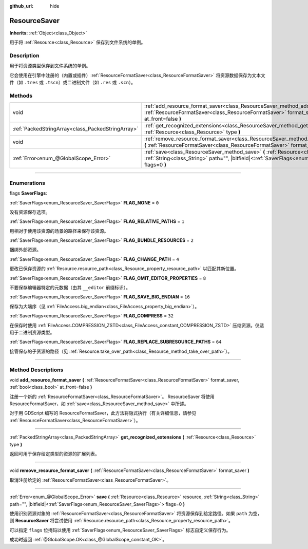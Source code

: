 :github_url: hide

.. DO NOT EDIT THIS FILE!!!
.. Generated automatically from Godot engine sources.
.. Generator: https://github.com/godotengine/godot/tree/master/doc/tools/make_rst.py.
.. XML source: https://github.com/godotengine/godot/tree/master/doc/classes/ResourceSaver.xml.

.. _class_ResourceSaver:

ResourceSaver
=============

**Inherits:** :ref:`Object<class_Object>`

用于将 :ref:`Resource<class_Resource>` 保存到文件系统的单例。

.. rst-class:: classref-introduction-group

Description
-----------

用于将资源类型保存到文件系统的单例。

它会使用在引擎中注册的（内置或插件）\ :ref:`ResourceFormatSaver<class_ResourceFormatSaver>` 将资源数据保存为文本文件（如 ``.tres`` 或 ``.tscn``\ ）或二进制文件（如 ``.res`` 或 ``.scn``\ ）。

.. rst-class:: classref-reftable-group

Methods
-------

.. table::
   :widths: auto

   +---------------------------------------------------+----------------------------------------------------------------------------------------------------------------------------------------------------------------------------------------------------------------+
   | void                                              | :ref:`add_resource_format_saver<class_ResourceSaver_method_add_resource_format_saver>` **(** :ref:`ResourceFormatSaver<class_ResourceFormatSaver>` format_saver, :ref:`bool<class_bool>` at_front=false **)**  |
   +---------------------------------------------------+----------------------------------------------------------------------------------------------------------------------------------------------------------------------------------------------------------------+
   | :ref:`PackedStringArray<class_PackedStringArray>` | :ref:`get_recognized_extensions<class_ResourceSaver_method_get_recognized_extensions>` **(** :ref:`Resource<class_Resource>` type **)**                                                                        |
   +---------------------------------------------------+----------------------------------------------------------------------------------------------------------------------------------------------------------------------------------------------------------------+
   | void                                              | :ref:`remove_resource_format_saver<class_ResourceSaver_method_remove_resource_format_saver>` **(** :ref:`ResourceFormatSaver<class_ResourceFormatSaver>` format_saver **)**                                    |
   +---------------------------------------------------+----------------------------------------------------------------------------------------------------------------------------------------------------------------------------------------------------------------+
   | :ref:`Error<enum_@GlobalScope_Error>`             | :ref:`save<class_ResourceSaver_method_save>` **(** :ref:`Resource<class_Resource>` resource, :ref:`String<class_String>` path="", |bitfield|\<:ref:`SaverFlags<enum_ResourceSaver_SaverFlags>`\> flags=0 **)** |
   +---------------------------------------------------+----------------------------------------------------------------------------------------------------------------------------------------------------------------------------------------------------------------+

.. rst-class:: classref-section-separator

----

.. rst-class:: classref-descriptions-group

Enumerations
------------

.. _enum_ResourceSaver_SaverFlags:

.. rst-class:: classref-enumeration

flags **SaverFlags**:

.. _class_ResourceSaver_constant_FLAG_NONE:

.. rst-class:: classref-enumeration-constant

:ref:`SaverFlags<enum_ResourceSaver_SaverFlags>` **FLAG_NONE** = ``0``

没有资源保存选项。

.. _class_ResourceSaver_constant_FLAG_RELATIVE_PATHS:

.. rst-class:: classref-enumeration-constant

:ref:`SaverFlags<enum_ResourceSaver_SaverFlags>` **FLAG_RELATIVE_PATHS** = ``1``

用相对于使用该资源的场景的路径来保存该资源。

.. _class_ResourceSaver_constant_FLAG_BUNDLE_RESOURCES:

.. rst-class:: classref-enumeration-constant

:ref:`SaverFlags<enum_ResourceSaver_SaverFlags>` **FLAG_BUNDLE_RESOURCES** = ``2``

捆绑外部资源。

.. _class_ResourceSaver_constant_FLAG_CHANGE_PATH:

.. rst-class:: classref-enumeration-constant

:ref:`SaverFlags<enum_ResourceSaver_SaverFlags>` **FLAG_CHANGE_PATH** = ``4``

更改已保存资源的 :ref:`Resource.resource_path<class_Resource_property_resource_path>` 以匹配其新位置。

.. _class_ResourceSaver_constant_FLAG_OMIT_EDITOR_PROPERTIES:

.. rst-class:: classref-enumeration-constant

:ref:`SaverFlags<enum_ResourceSaver_SaverFlags>` **FLAG_OMIT_EDITOR_PROPERTIES** = ``8``

不要保存编辑器特定的元数据（由其 ``__editor`` 前缀标识）。

.. _class_ResourceSaver_constant_FLAG_SAVE_BIG_ENDIAN:

.. rst-class:: classref-enumeration-constant

:ref:`SaverFlags<enum_ResourceSaver_SaverFlags>` **FLAG_SAVE_BIG_ENDIAN** = ``16``

保存为大端序（见 :ref:`FileAccess.big_endian<class_FileAccess_property_big_endian>`\ ）。

.. _class_ResourceSaver_constant_FLAG_COMPRESS:

.. rst-class:: classref-enumeration-constant

:ref:`SaverFlags<enum_ResourceSaver_SaverFlags>` **FLAG_COMPRESS** = ``32``

在保存时使用 :ref:`FileAccess.COMPRESSION_ZSTD<class_FileAccess_constant_COMPRESSION_ZSTD>` 压缩资源。仅适用于二进制资源类型。

.. _class_ResourceSaver_constant_FLAG_REPLACE_SUBRESOURCE_PATHS:

.. rst-class:: classref-enumeration-constant

:ref:`SaverFlags<enum_ResourceSaver_SaverFlags>` **FLAG_REPLACE_SUBRESOURCE_PATHS** = ``64``

接管保存的子资源的路径（见 :ref:`Resource.take_over_path<class_Resource_method_take_over_path>`\ ）。

.. rst-class:: classref-section-separator

----

.. rst-class:: classref-descriptions-group

Method Descriptions
-------------------

.. _class_ResourceSaver_method_add_resource_format_saver:

.. rst-class:: classref-method

void **add_resource_format_saver** **(** :ref:`ResourceFormatSaver<class_ResourceFormatSaver>` format_saver, :ref:`bool<class_bool>` at_front=false **)**

注册一个新的 :ref:`ResourceFormatSaver<class_ResourceFormatSaver>`\ 。 ResourceSaver 将使用 ResourceFormatSaver，如 :ref:`save<class_ResourceSaver_method_save>` 中所述。

对于用 GDScript 编写的 ResourceFormatSaver，此方法将隐式执行（有关详细信息，请参见 :ref:`ResourceFormatSaver<class_ResourceFormatSaver>`\ ）。

.. rst-class:: classref-item-separator

----

.. _class_ResourceSaver_method_get_recognized_extensions:

.. rst-class:: classref-method

:ref:`PackedStringArray<class_PackedStringArray>` **get_recognized_extensions** **(** :ref:`Resource<class_Resource>` type **)**

返回可用于保存给定类型的资源的扩展列表。

.. rst-class:: classref-item-separator

----

.. _class_ResourceSaver_method_remove_resource_format_saver:

.. rst-class:: classref-method

void **remove_resource_format_saver** **(** :ref:`ResourceFormatSaver<class_ResourceFormatSaver>` format_saver **)**

取消注册给定的 :ref:`ResourceFormatSaver<class_ResourceFormatSaver>`\ 。

.. rst-class:: classref-item-separator

----

.. _class_ResourceSaver_method_save:

.. rst-class:: classref-method

:ref:`Error<enum_@GlobalScope_Error>` **save** **(** :ref:`Resource<class_Resource>` resource, :ref:`String<class_String>` path="", |bitfield|\<:ref:`SaverFlags<enum_ResourceSaver_SaverFlags>`\> flags=0 **)**

使用识别资源对象的 :ref:`ResourceFormatSaver<class_ResourceFormatSaver>` 将资源保存到给定路径。如果 ``path`` 为空，则 **ResourceSaver** 将尝试使用 :ref:`Resource.resource_path<class_Resource_property_resource_path>`\ 。

可以指定 ``flags`` 位掩码以使用 :ref:`SaverFlags<enum_ResourceSaver_SaverFlags>` 标志自定义保存行为。

成功时返回 :ref:`@GlobalScope.OK<class_@GlobalScope_constant_OK>`\ 。

.. |virtual| replace:: :abbr:`virtual (This method should typically be overridden by the user to have any effect.)`
.. |const| replace:: :abbr:`const (This method has no side effects. It doesn't modify any of the instance's member variables.)`
.. |vararg| replace:: :abbr:`vararg (This method accepts any number of arguments after the ones described here.)`
.. |constructor| replace:: :abbr:`constructor (This method is used to construct a type.)`
.. |static| replace:: :abbr:`static (This method doesn't need an instance to be called, so it can be called directly using the class name.)`
.. |operator| replace:: :abbr:`operator (This method describes a valid operator to use with this type as left-hand operand.)`
.. |bitfield| replace:: :abbr:`BitField (This value is an integer composed as a bitmask of the following flags.)`
